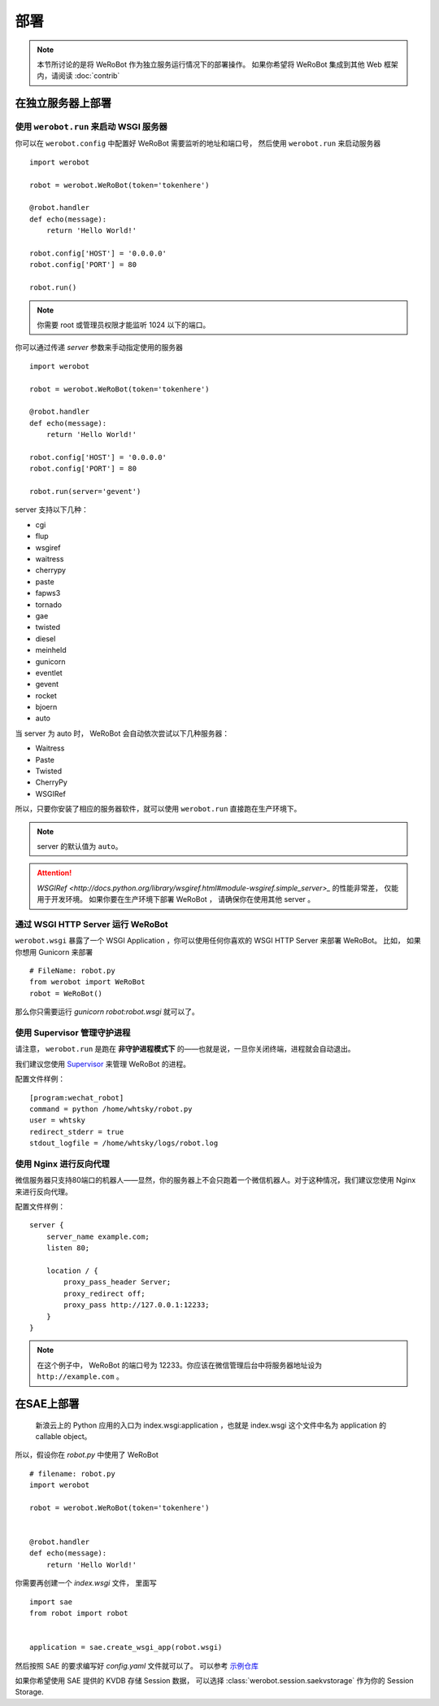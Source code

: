 部署
=====================

.. note:: 本节所讨论的是将 WeRoBot 作为独立服务运行情况下的部署操作。 如果你希望将 WeRoBot 集成到其他 Web 框架内，请阅读 :doc:`contrib`

在独立服务器上部署
----------------------

使用 ``werobot.run`` 来启动 WSGI 服务器
~~~~~~~~~~~~~~~~~~~~~~~~~~~~~~~~~~~~~~~~

你可以在  ``werobot.config`` 中配置好 WeRoBot 需要监听的地址和端口号， 然后使用 ``werobot.run`` 来启动服务器 ::

    import werobot

    robot = werobot.WeRoBot(token='tokenhere')

    @robot.handler
    def echo(message):
        return 'Hello World!'

    robot.config['HOST'] = '0.0.0.0'
    robot.config['PORT'] = 80

    robot.run()

.. note:: 你需要 root 或管理员权限才能监听 1024 以下的端口。

你可以通过传递 `server` 参数来手动指定使用的服务器 ::

    import werobot

    robot = werobot.WeRoBot(token='tokenhere')

    @robot.handler
    def echo(message):
        return 'Hello World!'

    robot.config['HOST'] = '0.0.0.0'
    robot.config['PORT'] = 80

    robot.run(server='gevent')

server 支持以下几种：

+ cgi
+ flup
+ wsgiref
+ waitress
+ cherrypy
+ paste
+ fapws3
+ tornado
+ gae
+ twisted
+ diesel
+ meinheld
+ gunicorn
+ eventlet
+ gevent
+ rocket
+ bjoern
+ auto

当 server 为 auto 时， WeRoBot 会自动依次尝试以下几种服务器：

+ Waitress
+ Paste
+ Twisted
+ CherryPy
+ WSGIRef

所以，只要你安装了相应的服务器软件，就可以使用 ``werobot.run`` 直接跑在生产环境下。

.. note:: server 的默认值为 ``auto``。
.. attention:: `WSGIRef <http://docs.python.org/library/wsgiref.html#module-wsgiref.simple_server>_` 的性能非常差， 仅能用于开发环境。 如果你要在生产环境下部署 WeRoBot ， 请确保你在使用其他 server 。

通过 WSGI HTTP Server 运行 WeRoBot
~~~~~~~~~~~~~~~~~~~~~~~~~~~~~~~~~~~

``werobot.wsgi`` 暴露了一个 WSGI Application ，你可以使用任何你喜欢的 WSGI HTTP Server 来部署 WeRoBot。
比如， 如果你想用 Gunicorn 来部署 ::

    # FileName: robot.py
    from werobot import WeRoBot
    robot = WeRoBot()

那么你只需要运行 `gunicorn robot:robot.wsgi` 就可以了。

使用 Supervisor 管理守护进程
~~~~~~~~~~~~~~~~~~~~~~~~~~~~~~~~~~

请注意， ``werobot.run`` 是跑在 **非守护进程模式下** 的——也就是说，一旦你关闭终端，进程就会自动退出。

我们建议您使用 `Supervisor <http://supervisord.org/>`_ 来管理 WeRoBot 的进程。

配置文件样例： ::

    [program:wechat_robot]
    command = python /home/whtsky/robot.py
    user = whtsky
    redirect_stderr = true
    stdout_logfile = /home/whtsky/logs/robot.log

使用 Nginx 进行反向代理
~~~~~~~~~~~~~~~~~~~~~~~~~~~~~~~~

微信服务器只支持80端口的机器人——显然，你的服务器上不会只跑着一个微信机器人。对于这种情况，我们建议您使用 Nginx 来进行反向代理。

配置文件样例： ::

    server {
        server_name example.com;
        listen 80;

        location / {
            proxy_pass_header Server;
            proxy_redirect off;
            proxy_pass http://127.0.0.1:12233;
        }
    }

.. note:: 在这个例子中， WeRoBot 的端口号为 12233。你应该在微信管理后台中将服务器地址设为 ``http://example.com`` 。

在SAE上部署
-----------------


    新浪云上的 Python 应用的入口为 index.wsgi:application ，也就是 index.wsgi 这个文件中名为 application 的 callable object。


所以，假设你在 `robot.py` 中使用了 WeRoBot ::

    # filename: robot.py
    import werobot

    robot = werobot.WeRoBot(token='tokenhere')


    @robot.handler
    def echo(message):
        return 'Hello World!'

你需要再创建一个 `index.wsgi` 文件， 里面写 ::

    import sae
    from robot import robot


    application = sae.create_wsgi_app(robot.wsgi)

然后按照 SAE 的要求编写好 `config.yaml` 文件就可以了。
可以参考 `示例仓库 <https://github.com/whtsky/WeRoBot-SAE-demo>`_

如果你希望使用 SAE 提供的 KVDB 存储 Session 数据， 可以选择 :class:`werobot.session.saekvstorage` 作为你的 Session Storage.

